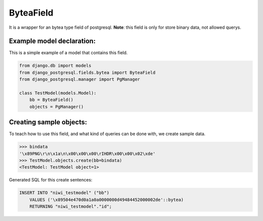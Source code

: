==========
ByteaField
==========

It is a wrapper for an bytea type field of postgresql. **Note**: this field is only for
store binary data, not allowed querys.

--------------------------
Example model declaration:
--------------------------

This is a simple example of a model that contains this field.

.. code-block:: python

    from django.db import models
    from django_postgresql.fields.bytea import ByteaField
    from django_postgresql.manager import PgManager

    class TestModel(models.Model):
        bb = ByteaField()
        objects = PgManager()


------------------------
Creating sample objects:
------------------------

To teach how to use this field, and what kind of queries can be done with, we create sample data.

.. code-block:: python

    >>> bindata
    '\x89PNG\r\n\x1a\n\x00\x00\x00\rIHDR\x00\x00\x02\xde'
    >>> TestModel.objects.create(bb=bindata)
    <TestModel: TestModel object=1>


Generated SQL for this create sentences:

.. code-block:: sql
    
    INSERT INTO "niwi_testmodel" ("bb") 
        VALUES ('\x89504e470d0a1a0a0000000d49484452000002de'::bytea) 
        RETURNING "niwi_testmodel"."id";
